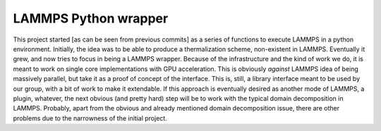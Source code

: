 LAMMPS Python wrapper
=====================

This project started [as can be seen from previous commits] as a
series of functions to execute LAMMPS in a python environment.
Initially, the idea was to be able to produce a thermalization scheme,
non-existent in LAMMPS. Eventually it grew, and now tries to focus in
being a LAMMPS wrapper. Because of the infrastructure and the kind of
work we do, it is meant to work on single core implementations with
GPU acceleration. This is obviously *against* LAMMPS idea of being
massively parallel, but take it as a proof of concept of the
interface. This is, still, a library interface meant to be used by our
group, with a bit of work to make it extendable. If this approach is
eventually desired as another mode of LAMMPS, a plugin, whatever, the
next obvious (and pretty hard) step will be to work with the typical
domain decomposition in LAMMPS. Probably, apart from the obvious and
already mentioned domain decomposition issue, there are other problems
due to the narrowness of the initial project.
